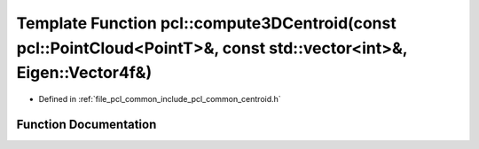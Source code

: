 .. _exhale_function_namespacepcl_1a31742212c6899b454c00d1efa2c31c70:

Template Function pcl::compute3DCentroid(const pcl::PointCloud<PointT>&, const std::vector<int>&, Eigen::Vector4f&)
===================================================================================================================

- Defined in :ref:`file_pcl_common_include_pcl_common_centroid.h`


Function Documentation
----------------------


.. doxygenfunction:: pcl::compute3DCentroid(const pcl::PointCloud<PointT>&, const std::vector<int>&, Eigen::Vector4f&)
